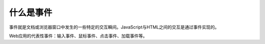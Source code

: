 
什么是事件
~~~~~~~~~~~~~~~~~~~~~~~~~~~~~~~~~~
事件就是文档或浏览器窗口中发生的一些特定的交互瞬间。JavaScript与HTML之间的交互是通过事件实现的。

Web应用的代表性事件：输入事件、鼠标事件、点击事件、加载事件等。
